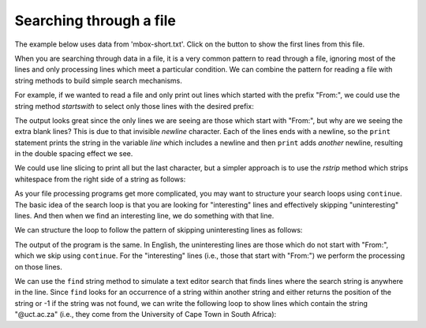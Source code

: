Searching through a file
------------------------
.. index::
    pair: Filter; Pattern
    pair: Search; File

The example below uses data from 'mbox-short.txt'.  Click on the button to show the first lines from this file.

.. reveal:: mbox-short-v3
   :showtitle: Show
   :hidetitle: Hide

   .. code-block::

      From stephen.marquard@uct.ac.za Sat Jan  5 09:14:16 2008
      Return-Path: <postmaster@collab.sakaiproject.org>
      Received: from murder (mail.umich.edu [141.211.14.90])
      	 by frankenstein.mail.umich.edu (Cyrus v2.3.8) with LMTPA;
      	 Sat, 05 Jan 2008 09:14:16 -0500
      X-Sieve: CMU Sieve 2.3
      Received: from murder ([unix socket])
      	 by mail.umich.edu (Cyrus v2.2.12) with LMTPA;
      	 Sat, 05 Jan 2008 09:14:16 -0500
      Received: from holes.mr.itd.umich.edu (holes.mr.itd.umich.edu [141.211.14.79])
      	by flawless.mail.umich.edu () with ESMTP id m05EEFR1013674;
      	Sat, 5 Jan 2008 09:14:15 -0500
      Received: FROM paploo.uhi.ac.uk (app1.prod.collab.uhi.ac.uk [194.35.219.184])
      	BY holes.mr.itd.umich.edu ID 477F90B0.2DB2F.12494 ;
      	 5 Jan 2008 09:14:10 -0500
      Received: from paploo.uhi.ac.uk (localhost [127.0.0.1])
      	by paploo.uhi.ac.uk (Postfix) with ESMTP id 5F919BC2F2;
      	Sat,  5 Jan 2008 14:10:05 +0000 (GMT)
      Message-ID: <200801051412.m05ECIaH010327@nakamura.uits.iupui.edu>
      Mime-Version: 1.0
      Content-Transfer-Encoding: 7bit
      Received: from prod.collab.uhi.ac.uk ([194.35.219.182])
                by paploo.uhi.ac.uk (JAMES SMTP Server 2.1.3) with SMTP ID 899
                for <source@collab.sakaiproject.org>;
                Sat, 5 Jan 2008 14:09:50 +0000 (GMT)
      Received: from nakamura.uits.iupui.edu (nakamura.uits.iupui.edu [134.68.220.122])
      	by shmi.uhi.ac.uk (Postfix) with ESMTP id A215243002
      	for <source@collab.sakaiproject.org>; Sat,  5 Jan 2008 14:13:33 +0000 (GMT)
      Received: from nakamura.uits.iupui.edu (localhost [127.0.0.1])
      	by nakamura.uits.iupui.edu (8.12.11.20060308/8.12.11) with ESMTP id m05ECJVp010329
      	for <source@collab.sakaiproject.org>; Sat, 5 Jan 2008 09:12:19 -0500
      Received: (from apache@localhost)
      	by nakamura.uits.iupui.edu (8.12.11.20060308/8.12.11/Submit) id m05ECIaH010327
      	for source@collab.sakaiproject.org; Sat, 5 Jan 2008 09:12:18 -0500
      Date: Sat, 5 Jan 2008 09:12:18 -0500
      X-Authentication-Warning: nakamura.uits.iupui.edu: apache set sender to stephen.marquard@uct.ac.za using -f
      To: source@collab.sakaiproject.org
      From: stephen.marquard@uct.ac.za
      Subject: [sakai] svn commit: r39772 - content/branches/sakai_2-5-x/content-impl/impl/src/java/org/sakaiproject/content/impl
      X-Content-Type-Outer-Envelope: text/plain; charset=UTF-8
      X-Content-Type-Message-Body: text/plain; charset=UTF-8
      Content-Type: text/plain; charset=UTF-8
      X-DSPAM-Result: Innocent
      X-DSPAM-Processed: Sat Jan  5 09:14:16 2008
      X-DSPAM-Confidence: 0.8475
      X-DSPAM-Probability: 0.0000



When you are searching through data in a file, it is a very common
pattern to read through a file, ignoring most of the lines and only
processing lines which meet a particular condition. We can combine the
pattern for reading a file with string methods to build simple search
mechanisms.

For example, if we wanted to read a file and only print out lines which
started with the prefix "From:", we could use the string method
*startswith* to select only those lines with the desired
prefix:

.. activecode:: fileFrom
    :caption: Printing lines starting with "From:"
    :datafile: mbox-short.txt

    fhand = open('mbox-short.txt')
    for line in fhand:
        if line.startswith('From:'):
            print(line)
    fhand.close()


The output looks great since the only lines we are seeing are those
which start with "From:", but why are we seeing the extra blank lines?
This is due to that invisible *newline* character. Each
of the lines ends with a newline, so the ``print`` statement
prints the string in the variable *line* which includes a
newline and then ``print`` adds *another* newline, resulting in
the double spacing effect we see.

We could use line slicing to print all but the last character, but a
simpler approach is to use the *rstrip* method which
strips whitespace from the right side of a string as follows:

.. activecode:: filerstrip
    :caption: Using rstrip with lines in a file
    :datafile: mbox-short.txt

    fhand = open('mbox-short.txt')
    for line in fhand:
        line = line.rstrip()
        if line.startswith('From:'):
            print(line)
    fhand.close()

.. mchoice:: file-search-mc-rstrip
    :practice: T
    :answer_a: True
    :answer_b: False
    :correct: b
    :feedback_a: Try again.
    :feedback_b: rstrip only removes whitespace from the right side of a string, strip removes whitespace from the left and right side of a string.

    True or False? The ``rstrip`` method removes all whitespace from a string.

As your file processing programs get more complicated, you may want to
structure your search loops using ``continue``. The basic idea
of the search loop is that you are looking for "interesting" lines and
effectively skipping "uninteresting" lines. And then when we find an
interesting line, we do something with that line.

We can structure the loop to follow the pattern of skipping
uninteresting lines as follows:

.. activecode:: fileInteresting
    :caption: Skipping uninteresting lines in a file
    :datafile: mbox-short.txt

    fhand = open('mbox-short.txt')
    for line in fhand:
        line = line.rstrip()
        # Skip 'uninteresting lines'
        if not line.startswith('From:'):
            continue
            # Process our 'interesting' line
        print(line)
    fhand.close()

The output of the program is the same. In English, the uninteresting
lines are those which do not start with "From:", which we skip using
``continue``. For the "interesting" lines (i.e., those that
start with "From:") we perform the processing on those lines.

We can use the ``find`` string method to simulate a text editor
search that finds lines where the search string is anywhere in the line.
Since ``find`` looks for an occurrence of a string within
another string and either returns the position of the string or -1 if
the string was not found, we can write the following loop to show lines
which contain the string "@uct.ac.za" (i.e., they come from the
University of Cape Town in South Africa):

.. activecode:: fileFind
    :caption: Finding and printing specific lines from a file
    :datafile: mbox-short.txt

    fhand = open('mbox-short.txt')
    for line in fhand:
        line = line.rstrip()
        if line.find('@uct.ac.za') == -1:
            continue
        print(line)
    fhand.close()


.. mchoice:: file-search-mc-find
    :practice: T
    :answer_a: The value was at the end of the string.
    :answer_b: The value was the last element of a string.
    :answer_c: The value was the at the beginning of the string.
    :answer_d: The value was not found in the string.
    :correct: d
    :feedback_a: -1 is the last index for a slice, but find only returns positive numbers for the index of a value.
    :feedback_b: -1 is the last index for a slice, but find only returns positive numbers for the index of a value.
    :feedback_c: -1 is the last index for a slice, but find only returns positive numbers for the index of a value.
    :feedback_d: If find returns -1, the value is not in the string.

    When using the string method ``find``, what does a return of ``-1`` mean?

